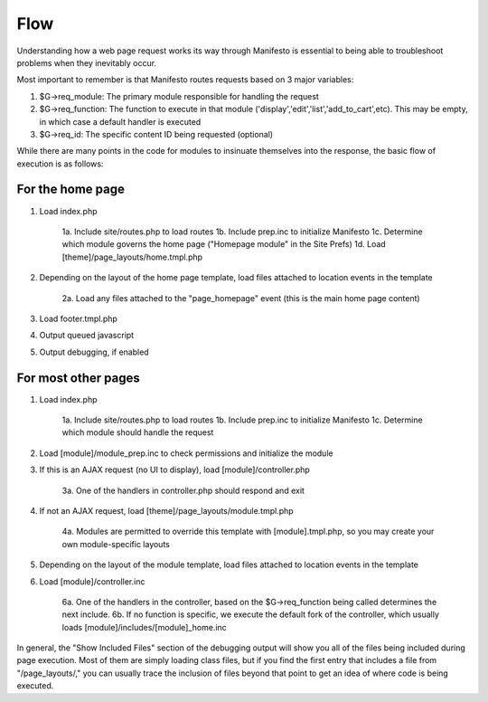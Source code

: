 ****
Flow
****

Understanding how a web page request works its way through Manifesto is essential to being able to troubleshoot problems when they inevitably occur. 

Most important to remember is that Manifesto routes requests based on 3 major variables:

1. $G->req_module: The primary module responsible for handling the request
2. $G->req_function: The function to execute in that module ('display','edit','list','add_to_cart',etc). This may be empty, in which case a default handler is executed
3. $G->req_id: The specific content ID being requested (optional) 

While there are many points in the code for modules to insinuate themselves into the response, the basic flow of execution is as follows:

For the home page
=================

1. Load index.php

	1a. Include site/routes.php to load routes
	1b. Include prep.inc to initialize Manifesto
	1c. Determine which module governs the home page ("Homepage module" in the Site Prefs)
	1d. Load [theme]/page_layouts/home.tmpl.php
	
2. Depending on the layout of the home page template, load files attached to location events in the template

	2a. Load any files attached to the "page_homepage" event (this is the main home page content)
	
3. Load footer.tmpl.php
4. Output queued javascript
5. Output debugging, if enabled

For most other pages
====================

1. Load index.php

	1a. Include site/routes.php to load routes
	1b. Include prep.inc to initialize Manifesto
	1c. Determine which module should handle the request
	
2. Load [module]/module_prep.inc to check permissions and initialize the module
3. If this is an AJAX request (no UI to display), load [module]/controller.php

	3a. One of the handlers in controller.php should respond and exit
	
4. If not an AJAX request, load [theme]/page_layouts/module.tmpl.php

	4a. Modules are permitted to override this template with [module].tmpl.php, so you may create your own module-specific layouts
	
5. Depending on the layout of the module template, load files attached to location events in the template
6. Load [module]/controller.inc

	6a. One of the handlers in the controller, based on the $G->req_function being called determines the next include.
	6b. If no function is specific, we execute the default fork of the controller, which usually loads [module]/includes/[module]_home.inc
	
In general, the "Show Included Files" section of the debugging output will show you all of the files being included during page execution. Most of them are simply loading class files, but if you find the first entry that includes a file from "/page_layouts/," you can usually trace the inclusion of files beyond that point to get an idea of where code is being executed.